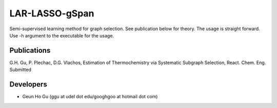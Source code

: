LAR-LASSO-gSpan
===============

Semi-supervised learning method for graph selection. See publication below for theory. The usage is straight forward. Use -h argument to the executable for the usage.

Publications
-------------
G.H. Gu, P. Plechac, D.G. Vlachos, Estimation of Thermochemistry via Systematic Subgraph Selection, React. Chem. Eng. Submitted

Developers
-----------
* Geun Ho Gu (ggu at udel dot edu/googhgoo at hotmail dot com)
